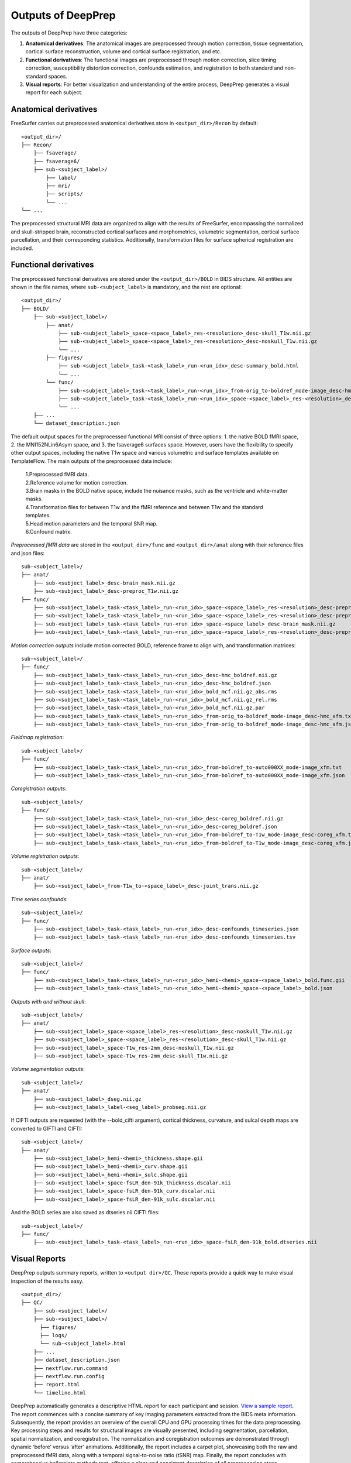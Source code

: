 ---------------------
Outputs of DeepPrep
---------------------

The outputs of DeepPrep have three categories:

1. **Anatomical derivatives**: The anatomical images are preprocessed through motion correction, tissue segmentation, cortical surface reconstruction, volume and cortical surface registration, and etc.
2. **Functional derivatives**: The functional images are preprocessed through motion correction, slice timing correction, susceptibility distortion correction, confounds estimation, and registration to both standard and non-standard spaces.
3. **Visual reports**: For better visualization and understanding of the entire process, DeepPrep generates a visual report for each subject.


======================
Anatomical derivatives
======================
FreeSurfer carries out preprocessed anatomical derivatives store in ``<output_dir>/Recon`` by default: ::

 <output_dir>/
 ├── Recon/
     ├── fsaverage/
     ├── fsaverage6/
     ├── sub-<subject_label>/
         ├── label/
         ├── mri/
         ├── scripts/
         └── ...
 └── ...

The preprocessed structural MRI data are organized to align with the results of FreeSurfer, encompassing the normalized
and skull-stripped brain, reconstructed cortical surfaces and morphometrics, volumetric segmentation, cortical surface
parcellation, and their corresponding statistics. Additionally, transformation files for surface spherical registration are included.

======================
Functional derivatives
======================
The preprocessed functional derivatives are stored under the ``<output_dir>/BOLD`` in BIDS structure. All entities are shown in the file names, where ``sub-<subject_label>`` is mandatory, and the rest are optional: ::

 <output_dir>/
 ├── BOLD/
     ├── sub-<subject_label>/
         ├── anat/
             ├── sub-<subject_label>_space-<space_label>_res-<resolution>_desc-skull_T1w.nii.gz
             ├── sub-<subject_label>_space-<space_label>_res-<resolution>_desc-noskull_T1w.nii.gz
             └── ...
         ├── figures/
             ├── sub-<subject_label>_task-<task_label>_run-<run_idx>_desc-summary_bold.html
             └── ...
         └── func/
             ├── sub-<subject_label>_task-<task_label>_run-<run_idx>_from-orig_to-boldref_mode-image_desc-hmc_xfm.txt
             ├── sub-<subject_label>_task-<task_label>_run-<run_idx>_space-<space_label>_res-<resolution>_desc-preproc_bold.nii.gz
             └── ...
     ├── ...
     └── dataset_description.json

The default output spaces for the preprocessed functional MRI consist of three options: 1. the native BOLD fMRI space, 2. the MNI152NLin6Asym space, and 3. the fsaverage6 surfaces space.
However, users have the flexibility to specify other output spaces, including the native T1w space and various volumetric and surface templates available on TemplateFlow.
The main outputs of the preprocessed data include:

 | 1.Preprocessed fMRI data.
 | 2.Reference volume for motion correction.
 | 3.Brain masks in the BOLD native space, include the nuisance masks, such as the ventricle and white-matter masks.
 | 4.Transformation files for between T1w and the fMRI reference and between T1w and the standard templates.
 | 5.Head motion parameters and the temporal SNR map.
 | 6.Confound matrix.

*Preprocessed fMRI data* are stored in the ``<output_dir>/func`` and ``<output_dir>/anat`` along with their reference files and json files: ::

 sub-<subject_label>/
 ├── anat/
     ├── sub-<subject_label>_desc-brain_mask.nii.gz
     ├── sub-<subject_label>_desc-preproc_T1w.nii.gz
 ├── func/
     ├── sub-<subject_label>_task-<task_label>_run-<run_idx>_space-<space_label>_res-<resolution>_desc-preproc_bold.nii.gz
     ├── sub-<subject_label>_task-<task_label>_run-<run_idx>_space-<space_label>_res-<resolution>_desc-preproc_bold.json
     ├── sub-<subject_label>_task-<task_label>_run-<run_idx>_space-<space_label>_desc-brain_mask.nii.gz
     ├── sub-<subject_label>_task-<task_label>_run-<run_idx>_space-<space_label>_res-<resolution>_desc-preproc_boldref.nii.gz

*Motion correction outputs* include motion corrected BOLD, reference frame to align with, and transformation matrices: ::

 sub-<subject_label>/
 ├── func/
     ├── sub-<subject_label>_task-<task_label>_run-<run_idx>_desc-hmc_boldref.nii.gz
     ├── sub-<subject_label>_task-<task_label>_run-<run_idx>_desc-hmc_boldref.json
     ├── sub-<subject_label>_task-<task_label>_run-<run_idx>_bold_mcf.nii.gz_abs.rms
     ├── sub-<subject_label>_task-<task_label>_run-<run_idx>_bold_mcf.nii.gz_rel.rms
     ├── sub-<subject_label>_task-<task_label>_run-<run_idx>_bold_mcf.nii.gz.par
     ├── sub-<subject_label>_task-<task_label>_run-<run_idx>_from-orig_to-boldref_mode-image_desc-hmc_xfm.txt
     ├── sub-<subject_label>_task-<task_label>_run-<run_idx>_from-orig_to-boldref_mode-image_desc-hmc_xfm.json

*Fieldmap registration*: ::

 sub-<subject_label>/
 ├── func/
     ├── sub-<subject_label>_task-<task_label>_run-<run_idx>_from-boldref_to-auto000XX_mode-image_xfm.txt
     ├── sub-<subject_label>_task-<task_label>_run-<run_idx>_from-boldref_to-auto000XX_mode-image_xfm.json

*Coregistration outputs*: ::

 sub-<subject_label>/
 ├── func/
     ├── sub-<subject_label>_task-<task_label>_run-<run_idx>_desc-coreg_boldref.nii.gz
     ├── sub-<subject_label>_task-<task_label>_run-<run_idx>_desc-coreg_boldref.json
     ├── sub-<subject_label>_task-<task_label>_run-<run_idx>_from-boldref_to-T1w_mode-image_desc-coreg_xfm.txt
     ├── sub-<subject_label>_task-<task_label>_run-<run_idx>_from-boldref_to-T1w_mode-image_desc-coreg_xfm.json

*Volume registration outputs*: ::

 sub-<subject_label>/
 ├── anat/
     ├── sub-<subject_label>_from-T1w_to-<space_label>_desc-joint_trans.nii.gz

*Time series confounds*: ::

 sub-<subject_label>/
 ├── func/
     ├── sub-<subject_label>_task-<task_label>_run-<run_idx>_desc-confounds_timeseries.json
     ├── sub-<subject_label>_task-<task_label>_run-<run_idx>_desc-confounds_timeseries.tsv

*Surface outputs*: ::

 sub-<subject_label>/
 ├── func/
     ├── sub-<subject_label>_task-<task_label>_run-<run_idx>_hemi-<hemi>_space-<space_label>_bold.func.gii
     ├── sub-<subject_label>_task-<task_label>_run-<run_idx>_hemi-<hemi>_space-<space_label>_bold.json

*Outputs with and without skull*: ::

 sub-<subject_label>/
 ├── anat/
     ├── sub-<subject_label>_space-<space_label>_res-<resolution>_desc-noskull_T1w.nii.gz
     ├── sub-<subject_label>_space-<space_label>_res-<resolution>_desc-skull_T1w.nii.gz
     ├── sub-<subject_label>_space-T1w_res-2mm_desc-noskull_T1w.nii.gz
     ├── sub-<subject_label>_space-T1w_res-2mm_desc-skull_T1w.nii.gz

*Volume segmentation outputs*: ::

 sub-<subject_label>/
 ├── anat/
     ├── sub-<subject_label>_dseg.nii.gz
     ├── sub-<subject_label>_label-<seg_label>_probseg.nii.gz

If CIFTI outputs are requested (with the --bold_cifti argument), cortical thickness, curvature, and sulcal depth maps are converted to GIFTI and CIFTI: ::

 sub-<subject_label>/
 ├── anat/
     ├── sub-<subject_label>_hemi-<hemi>_thickness.shape.gii
     ├── sub-<subject_label>_hemi-<hemi>_curv.shape.gii
     ├── sub-<subject_label>_hemi-<hemi>_sulc.shape.gii
     ├── sub-<subject_label>_space-fsLR_den-91k_thickness.dscalar.nii
     ├── sub-<subject_label>_space-fsLR_den-91k_curv.dscalar.nii
     ├── sub-<subject_label>_space-fsLR_den-91k_sulc.dscalar.nii

And the BOLD series are also saved as dtseries.nii CIFTI files: ::

 sub-<subject_label>/
 ├── func/
     ├── sub-<subject_label>_task-<task_label>_run-<run_idx>_space-fsLR_den-91k_bold.dtseries.nii

==============
Visual Reports
==============

DeepPrep outputs summary reports, written to ``<output dir>/QC``. These reports provide a quick way to make visual inspection of the results easy. ::

 <output_dir>/
 ├── QC/
     ├── sub-<subject_label>/
     ├── sub-<subject_label>/
       ├── figures/
       ├── logs/
       └── sub-<subject_label>.html
     ├── ...
     ├── dataset_description.json
     ├── nextflow.run.command
     ├── nextflow.run.config
     ├── report.html
     └── timeline.html

DeepPrep automatically generates a descriptive HTML report for each participant and session. `View a sample report <https://download.anning.info/ninganme-public/DeepPrep/docs/source/24.1.1/_static/qc_report/sub-01.html>`_.
The report commences with a concise summary of key imaging parameters extracted from the BIDS meta information.
Subsequently, the report provides an overview of the overall CPU and GPU processing times for the data preprocessing.
Key processing steps and results for structural images are visually presented, including segmentation, parcellation,
spatial normalization, and coregistration. The normalization and coregistration outcomes are demonstrated through dynamic
‘before’ versus ‘after’ animations. Additionally, the report includes a carpet plot, showcasing both the raw and preprocessed fMRI data,
along with a temporal signal-to-noise ratio (tSNR) map. Finally, the report concludes with comprehensive boilerplate methods text,
offering a clear and consistent description of all preprocessing steps employed, accompanied by appropriate citations. Some examples are shown below:


.. image:: https://download.anning.info/ninganme-public/DeepPrep/docs/source/24.1.1/_static/outputs/report_timeline.png
   :align: center

The visual reports provide several sections per task and run to aid designing a denoising strategy for subsequent analysis.
Some of the estimated confounds are plotted with a "carpet" visualization of the BOLD time series. An example is shown below:

.. image:: https://download.anning.info/ninganme-public/DeepPrep/docs/source/24.1.1/_static/outputs/desc-carpet_bold.svg
   :align: center


Summary statistics are plotted, which may reveal trends or artifacts in the BOLD data.
Global signals (GS) were calculated within the whole-brain, and the white-matter (GSWM) and the cerebro-spinal fluid (GSCSF)
were calculated with their corresponding masks. The standardized DVARS, framewise-displacement measures (FD),
and relative head motion (RHM) were calculated. A carpet plot shows time series for all voxels within the brain mask,
including cortical gray matter (Ctx GM), deep (subcortical) gray matter (dGM), white-matter and CSF (WM+CSF),
and the rest of the brain (The rest).


.. _outputs-confounds:

=========
Confounds
=========

The output confounds include:
    + **24HMP**: 3 translations and 3 rotation (6HMP), their temporal derivatives (12HMP), and their quadratic terms (24HMP).
    + **12 Global signals**: csf, white_matter, global_signal their temporal derivatives, and their quadratic terms.
    + **Outlier detection**:  framewise_displacement, rmsd, dvars, std_dvars, non_steadv_state_outlier, motion_outlier.
    + **Discrete cosine-basis regressors**: cosine
    + **CompCor confounds**:  PCA regressors, saves top 10 components for e_comp_cor and saves 50% of explained variance of the rest, i.e. anatomical CompCor (a_comp_cor), temporal CompCor (t_comp_cor), outside brainmask CompCor (e_comp_cor). CompCor estimates from WM, CSF, and their union region is a_comp_cor, CompCor estimates from each of WM, csf are w_comp_cor, and c_comp_cor. eCompCor is a complementary extension of aCompCor and tCompCor. Its noise mask is assigned as the background of the field of view. Regressing out these components improves test-retest reliability. We will publish a paper to elucidate the method and its performance.

